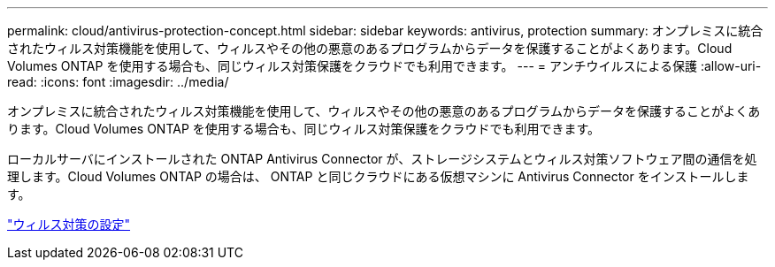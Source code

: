 ---
permalink: cloud/antivirus-protection-concept.html 
sidebar: sidebar 
keywords: antivirus, protection 
summary: オンプレミスに統合されたウィルス対策機能を使用して、ウィルスやその他の悪意のあるプログラムからデータを保護することがよくあります。Cloud Volumes ONTAP を使用する場合も、同じウィルス対策保護をクラウドでも利用できます。 
---
= アンチウイルスによる保護
:allow-uri-read: 
:icons: font
:imagesdir: ../media/


[role="lead"]
オンプレミスに統合されたウィルス対策機能を使用して、ウィルスやその他の悪意のあるプログラムからデータを保護することがよくあります。Cloud Volumes ONTAP を使用する場合も、同じウィルス対策保護をクラウドでも利用できます。

ローカルサーバにインストールされた ONTAP Antivirus Connector が、ストレージシステムとウィルス対策ソフトウェア間の通信を処理します。Cloud Volumes ONTAP の場合は、 ONTAP と同じクラウドにある仮想マシンに Antivirus Connector をインストールします。

link:../antivirus/index.html["ウィルス対策の設定"]
